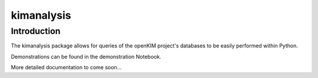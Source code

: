 ===========
kimanalysis
===========

Introduction
------------

The kimanalysis package allows for queries of the openKIM project's databases
to be easily performed within Python.

Demonstrations can be found in the demonstration Notebook.

More detailed documentation to come soon...